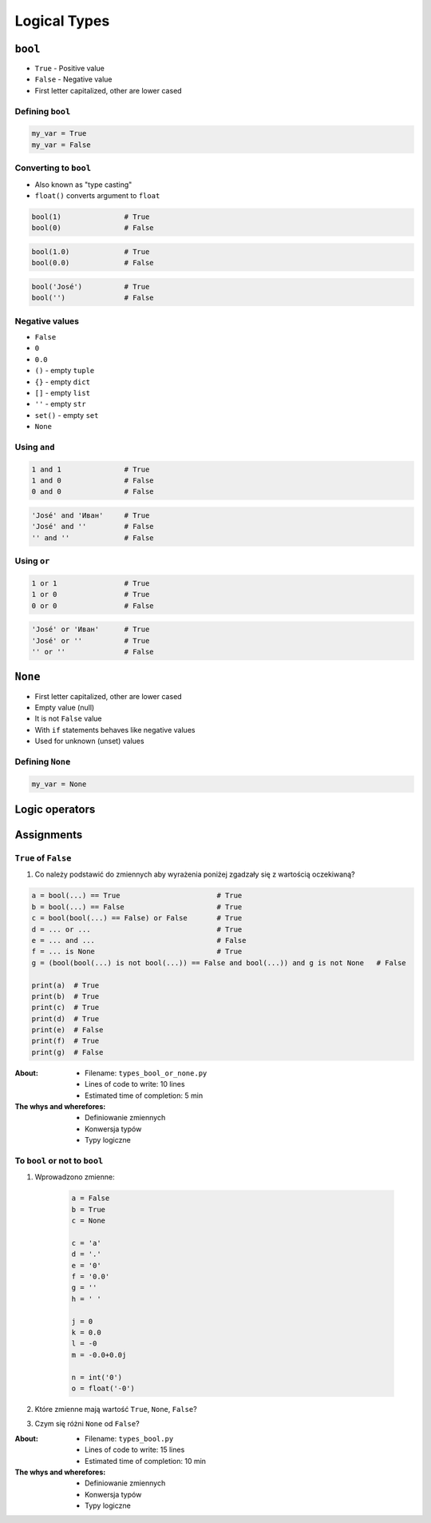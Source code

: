 .. _Logical Types:

*************
Logical Types
*************


``bool``
========
* ``True`` - Positive value
* ``False`` - Negative value
* First letter capitalized, other are lower cased

Defining ``bool``
-----------------
.. code-block:: python

    my_var = True
    my_var = False

Converting to ``bool``
----------------------
* Also known as "type casting"
* ``float()`` converts argument to ``float``

.. code-block:: python

    bool(1)               # True
    bool(0)               # False

.. code-block:: python

    bool(1.0)             # True
    bool(0.0)             # False

.. code-block:: python

    bool('José')          # True
    bool('')              # False

Negative values
---------------
* ``False``
* ``0``
* ``0.0``
* ``()`` - empty ``tuple``
* ``{}`` - empty ``dict``
* ``[]`` - empty ``list``
* ``''`` - empty ``str``
* ``set()`` - empty ``set``
* ``None``

Using ``and``
-------------
.. code-block:: python

    1 and 1               # True
    1 and 0               # False
    0 and 0               # False

.. code-block:: python

    'José' and 'Иван'     # True
    'José' and ''         # False
    '' and ''             # False

Using ``or``
------------
.. code-block:: python

    1 or 1                # True
    1 or 0                # True
    0 or 0                # False

.. code-block:: python

    'José' or 'Иван'      # True
    'José' or ''          # True
    '' or ''              # False


``None``
========
* First letter capitalized, other are lower cased
* Empty value (null)
* It is not ``False`` value
* With ``if`` statements behaves like negative values
* Used for unknown (unset) values

Defining ``None``
-----------------
.. code-block:: python

    my_var = None


Logic operators
===============
.. csv-table:: Logic operators
    :header-rows: 1
    :widths: 15, 25, 60
    :file: data/operators-logic.csv


Assignments
===========

``True`` of ``False``
---------------------
#. Co należy podstawić do zmiennych aby wyrażenia poniżej zgadzały się z wartością oczekiwaną?

.. code-block:: python

    a = bool(...) == True                       # True
    b = bool(...) == False                      # True
    c = bool(bool(...) == False) or False       # True
    d = ... or ...                              # True
    e = ... and ...                             # False
    f = ... is None                             # True
    g = (bool(bool(...) is not bool(...)) == False and bool(...)) and g is not None   # False

    print(a)  # True
    print(b)  # True
    print(c)  # True
    print(d)  # True
    print(e)  # False
    print(f)  # True
    print(g)  # False

:About:
    * Filename: ``types_bool_or_none.py``
    * Lines of code to write: 10 lines
    * Estimated time of completion: 5 min

:The whys and wherefores:
    * Definiowanie zmiennych
    * Konwersja typów
    * Typy logiczne

To ``bool`` or not to ``bool``
------------------------------
#. Wprowadzono zmienne:

    .. code-block:: python

        a = False
        b = True
        c = None

        c = 'a'
        d = '.'
        e = '0'
        f = '0.0'
        g = ''
        h = ' '

        j = 0
        k = 0.0
        l = -0
        m = -0.0+0.0j

        n = int('0')
        o = float('-0')

#. Które zmienne mają wartość ``True``, ``None``, ``False``?
#. Czym się różni ``None`` od ``False``?

:About:
    * Filename: ``types_bool.py``
    * Lines of code to write: 15 lines
    * Estimated time of completion: 10 min

:The whys and wherefores:
    * Definiowanie zmiennych
    * Konwersja typów
    * Typy logiczne
